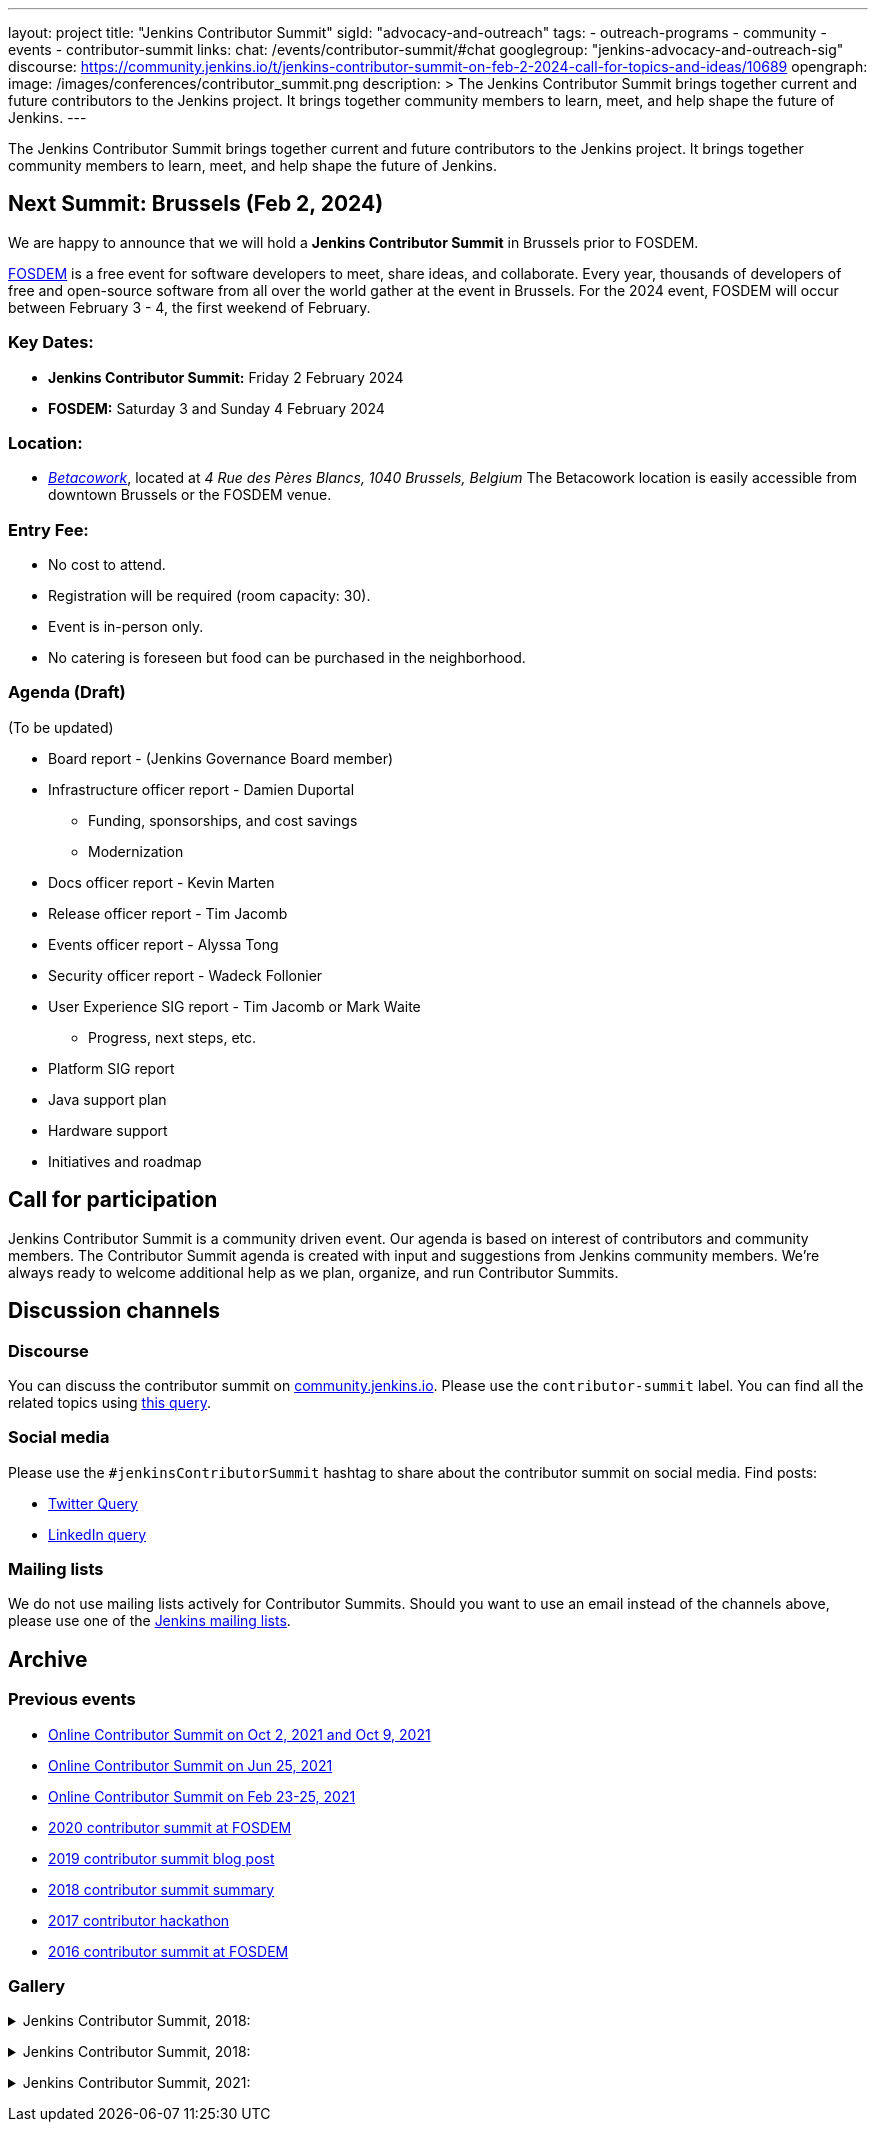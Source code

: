 ---
layout: project
title: "Jenkins Contributor Summit"
sigId: "advocacy-and-outreach"
tags:
  - outreach-programs
  - community
  - events
  - contributor-summit
links:
  chat: /events/contributor-summit/#chat
  googlegroup: "jenkins-advocacy-and-outreach-sig"
  discourse: https://community.jenkins.io/t/jenkins-contributor-summit-on-feb-2-2024-call-for-topics-and-ideas/10689
opengraph:
  image: /images/conferences/contributor_summit.png
description: >
  The Jenkins Contributor Summit brings together current and future contributors to the Jenkins project.
  It brings together community members to learn, meet, and help shape the future of Jenkins.
---

The Jenkins Contributor Summit brings together current and future contributors to the Jenkins project.
It brings together community members to learn, meet, and help shape the future of Jenkins.

== Next Summit: Brussels (Feb 2, 2024)

We are happy to announce that we will hold a **Jenkins Contributor Summit** in Brussels prior to FOSDEM. 

link:https://fosdem.org/2024/[FOSDEM] is a free event for software developers to meet, share ideas, and collaborate. 
Every year, thousands of developers of free and open-source software from all over the world gather at the event in Brussels. 
For the 2024 event, FOSDEM will occur between February 3 - 4, the first weekend of February.


=== Key Dates:
* **Jenkins Contributor Summit:** Friday 2 February 2024
* **FOSDEM:** Saturday 3 and Sunday 4 February 2024

=== Location:
* link:https://www.betacowork.com/[_Betacowork_], located at _4 Rue des Pères Blancs, 1040 Brussels, Belgium_
The Betacowork location is easily accessible from downtown Brussels or the FOSDEM venue.

=== Entry Fee:
* No cost to attend.
* Registration will be required (room capacity: 30). 
* Event is in-person only.
* No catering is foreseen but food can be purchased in the neighborhood.

=== Agenda (Draft)

(To be updated)

* Board report - (Jenkins Governance Board member)
* Infrastructure officer report - Damien Duportal
** Funding, sponsorships, and cost savings
** Modernization
* Docs officer report - Kevin Marten
* Release officer report - Tim Jacomb
* Events officer report - Alyssa Tong
* Security officer report - Wadeck Follonier
* User Experience SIG report - Tim Jacomb or Mark Waite
** Progress, next steps, etc.
* Platform SIG report
* Java support plan
* Hardware support
* Initiatives and roadmap

== Call for participation

Jenkins Contributor Summit is a community driven event.
Our agenda is based on interest of contributors and community members.
The Contributor Summit agenda is created with input and suggestions from Jenkins community members.
We're always ready to welcome additional help as we plan, organize, and run Contributor Summits.


== Discussion channels

=== Discourse

You can discuss the contributor summit on link:https://community.jenkins.io/[community.jenkins.io].
Please use the `contributor-summit` label.
You can find all the related topics using link:https://community.jenkins.io/tag/contributor-summit[this query].
// link:https://community.jenkins.io/t/jenkins-contributor-summit-oct-02-2021-apac-emea/203[Main Discussion Thread]

=== Social media

Please use the `#jenkinsContributorSummit` hashtag to share about the contributor summit on social media.
Find posts:

* link:https://twitter.com/search?q=%23jenkinsContributorSummit%20OR%20%22Jenkins%20Contributor%20Summit%22%20OR%20%22%40jenkinsci%20Contributor%20Summit%22&src=typed_query[Twitter Query]
* link:https://www.linkedin.com/search/results/content/?keywords=%22Jenkins%20Contributor%20Summit%22%20OR%20%23jenkinsContributorSummit%20OR%20%22Jenkins%20project%20contributor%20summit%22&origin=GLOBAL_SEARCH_HEADER&sortBy=%22relevance%22[LinkedIn query]

=== Mailing lists

We do not use mailing lists actively for Contributor Summits.
Should you want to use an email instead of the channels above, please use one of the link:/mailing-lists/[Jenkins mailing lists].


== Archive

=== Previous events

* link:/events/contributor-summit/archive/2021-10[Online Contributor Summit on Oct 2, 2021 and Oct 9, 2021]
* link:/events/contributor-summit/archive/2021-06[Online Contributor Summit on Jun 25, 2021]
* link:/blog/2021/02/16/contributor-summit-online/[Online Contributor Summit on Feb 23-25, 2021]
* link:https://www.meetup.com/jenkinsmeetup/events/267684785/[2020 contributor summit at FOSDEM]
* link:/blog/2019/08/25/jenkinsworld-contrib-summit-ask-the-expert-booth/[2019 contributor summit blog post]
* link:/blog/2018/10/18/contributor-summit-summary/[2018 contributor summit summary]
* link:https://www.meetup.com/jenkinsmeetup/events/236370750/[2017 contributor hackathon]
* link:https://www.meetup.com/jenkinsmeetup/events/227463345/[2016 contributor summit at FOSDEM]

=== Gallery

+++ <details><summary> +++
Jenkins Contributor Summit, 2018:
+++ </summary><div> +++
image:/images/conferences/contributor_summit_kk.jpg[Jenkins Contributor Summit, 2018. Image 1, role=center]
+++ </div></details> +++

+++ <details><summary> +++
Jenkins Contributor Summit, 2018:
+++ </summary><div> +++
image:/images/conferences/contributor_summit_sf.jpg[Jenkins Contributor Summit, 2018. Image 2, role=center]
+++ </div></details> +++

+++ <details><summary> +++
Jenkins Contributor Summit, 2021:
+++ </summary><div> +++
image:/images/post-images/2021/2021-02-16-contributor-summit.png[Jenkins Contributor Summit, Feb 2021, role=center]
+++ </div></details> +++
